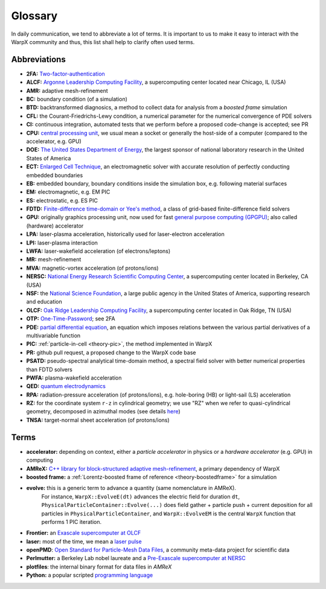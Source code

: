 .. _glossary:

Glossary
========

In daily communication, we tend to abbreviate a lot of terms.
It is important to us to make it easy to interact with the WarpX community and thus, this list shall help to clarify often used terms.

Abbreviations
-------------

* **2FA:** `Two-factor-authentication <https://en.wikipedia.org/wiki/Multi-factor_authentication>`__
* **ALCF:** `Argonne Leadership Computing Facility <https://www.alcf.anl.gov/>`__, a supercomputing center located near Chicago, IL (USA)
* **AMR:** adaptive mesh-refinement
* **BC:** boundary condition (of a simulation)
* **BTD:** backtransformed diagnosics, a method to collect data for analysis from a *boosted frame* simulation
* **CFL:** the Courant-Friedrichs-Lewy condition, a numerical parameter for the numerical convergence of PDE solvers
* **CI:** continuous integration, automated tests that we perform before a proposed code-change is accepted; see PR
* **CPU:** `central processing unit <https://en.wikipedia.org/wiki/Central_processing_unit>`__, we usual mean a socket or generally the host-side of a computer (compared to the accelerator, e.g. GPU)
* **DOE:** `The United States Department of Energy <https://en.wikipedia.org/wiki/United_States_Department_of_Energy>`__, the largest sponsor of national laboratory research in the United States of America
* **ECT:** `Enlarged Cell Technique <https://ieeexplore.ieee.org/document/4463918>`__, an electromagnetic solver with accurate resolution of perfectly conducting embedded boundaries
* **EB:** embedded boundary, boundary conditions inside the simulation box, e.g. following material surfaces
* **EM:** electromagnetic, e.g. EM PIC
* **ES:** electrostatic, e.g. ES PIC
* **FDTD:** `Finite-difference time-domain or Yee's method <https://en.wikipedia.org/wiki/Finite-difference_time-domain_method>`__, a class of grid-based finite-difference field solvers
* **GPU:** originally graphics processing unit, now used for fast `general purpose computing (GPGPU) <https://en.wikipedia.org/wiki/Graphics_processing_unit#Stream_processing_and_general_purpose_GPUs_(GPGPU)>`__; also called (hardware) accelerator
* **LPA:** laser-plasma acceleration, historically used for laser-electron acceleration
* **LPI:** laser-plasma interaction
* **LWFA:** laser-wakefield acceleration (of electrons/leptons)
* **MR:** mesh-refinement
* **MVA:** magnetic-vortex acceleration (of protons/ions)
* **NERSC:** `National Energy Research Scientific Computing Center <https://www.nersc.gov/>`__, a supercomputing center located in Berkeley, CA (USA)
* **NSF:** the `National Science Foundation <https://en.wikipedia.org/wiki/National_Science_Foundation>`__, a large public agency in the United States of America, supporting research and education
* **OLCF:** `Oak Ridge Leadership Computing Facility <https://www.olcf.ornl.gov/>`__, a supercomputing center located in Oak Ridge, TN (USA)
* **OTP:** `One-Time-Password <https://en.wikipedia.org/wiki/One-time_password>`__; see 2FA
* **PDE:** `partial differential equation <https://en.wikipedia.org/wiki/Partial_differential_equation>`__, an equation which imposes relations between the various partial derivatives of a multivariable function
* **PIC:** :ref:`particle-in-cell <theory-pic>`, the method implemented in WarpX
* **PR:** github pull request, a proposed change to the WarpX code base
* **PSATD:** pseudo-spectral analytical time-domain method, a spectral field solver with better numerical properties than FDTD solvers
* **PWFA:** plasma-wakefield acceleration
* **QED:** `quantum electrodynamics <https://en.wikipedia.org/wiki/Quantum_electrodynamics>`__
* **RPA:** radiation-pressure acceleration (of protons/ions), e.g. hole-boring (HB) or light-sail (LS) acceleration
* **RZ:** for the coordinate system ``r-z`` in cylindrical geometry; we use "RZ" when we refer to quasi-cylindrical geometry, decomposed in azimuthal modes (see details `here <https://fbpic.github.io/overview/pic_algorithm.html#cylindrical-grid-with-azimuthal-decomposition>`__)
* **TNSA:** target-normal sheet acceleration (of protons/ions)

Terms
-----

* **accelerator:** depending on context, either a *particle accelerator* in physics or a *hardware accelerator* (e.g. GPU) in computing
* **AMReX:** `C++ library for block-structured adaptive mesh-refinement <https://amrex-codes.github.io/>`__, a primary dependency of WarpX
* **boosted frame:** a :ref:`Lorentz-boosted frame of reference <theory-boostedframe>` for a simulation
* **evolve:** this is a generic term to advance a quantity (same nomenclature in AMReX).
              For instance, ``WarpX::EvolveE(dt)`` advances the electric field for duration ``dt``, ``PhysicalParticleContainer::Evolve(...)`` does field gather + particle push + current deposition for all particles in ``PhysicalParticleContainer``, and ``WarpX::EvolveEM`` is the central ``WarpX`` function that performs 1 PIC iteration.
* **Frontier:** an `Exascale supercomputer at OLCF <https://www.olcf.ornl.gov/frontier/>`__
* **laser:** most of the time, we mean a `laser pulse <https://en.wikipedia.org/wiki/Ultrashort_pulse>`__
* **openPMD**: `Open Standard for Particle-Mesh Data Files <https://www.openPMD.org>`__, a community meta-data project for scientific data
* **Perlmutter:** a Berkeley Lab nobel laureate and a `Pre-Exascale supercomputer at NERSC <https://www.nersc.gov/systems/perlmutter/>`__
* **plotfiles**: the internal binary format for data files in *AMReX*
* **Python:** a popular scripted `programming language <https://www.python.org>`__
